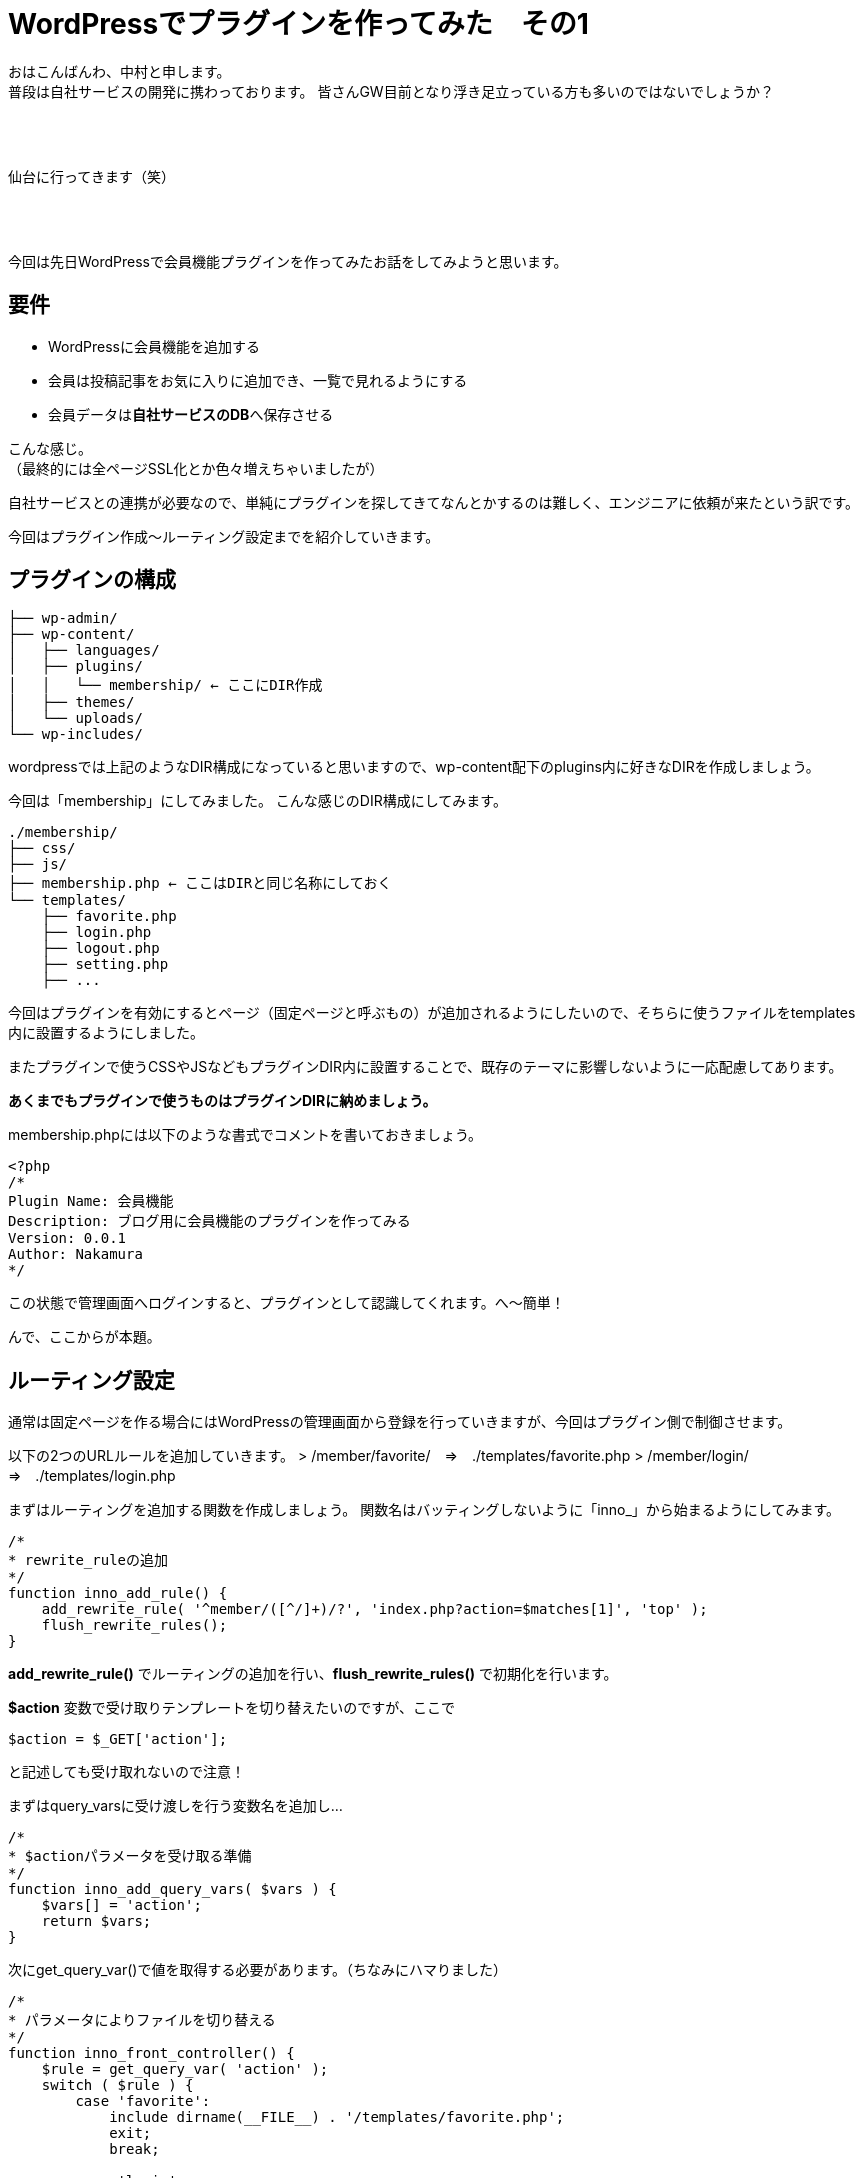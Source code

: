 = WordPressでプラグインを作ってみた　その1
:published_at: 2016-04-28
:hp-alt-title: 
:hp-tags: FirstPost,WordPress,Plugin,Nakamura

おはこんばんわ、中村と申します。 +
普段は自社サービスの開発に携わっております。
皆さんGW目前となり浮き足立っている方も多いのではないでしょうか？ +
 +
 +
 +


仙台に行ってきます（笑） +
 +
 +
 +


今回は先日WordPressで会員機能プラグインを作ってみたお話をしてみようと思います。


== 要件

 - WordPressに会員機能を追加する
 - 会員は投稿記事をお気に入りに追加でき、一覧で見れるようにする
 - 会員データは**自社サービスのDB**へ保存させる

こんな感じ。 +
（最終的には全ページSSL化とか色々増えちゃいましたが）

自社サービスとの連携が必要なので、単純にプラグインを探してきてなんとかするのは難しく、エンジニアに依頼が来たという訳です。 +

今回はプラグイン作成〜ルーティング設定までを紹介していきます。



== プラグインの構成
```
├── wp-admin/
├── wp-content/
│   ├── languages/
│   ├── plugins/
│   │   └── membership/ ← ここにDIR作成
│   ├── themes/
│   └── uploads/
└── wp-includes/
```

wordpressでは上記のようなDIR構成になっていると思いますので、wp-content配下のplugins内に好きなDIRを作成しましょう。

今回は「membership」にしてみました。
こんな感じのDIR構成にしてみます。

```
./membership/
├── css/
├── js/
├── membership.php ← ここはDIRと同じ名称にしておく
└── templates/
    ├── favorite.php
    ├── login.php
    ├── logout.php
    ├── setting.php
    ├── ...
```

今回はプラグインを有効にするとページ（固定ページと呼ぶもの）が追加されるようにしたいので、そちらに使うファイルをtemplates内に設置するようにしました。

またプラグインで使うCSSやJSなどもプラグインDIR内に設置することで、既存のテーマに影響しないように一応配慮してあります。

**あくまでもプラグインで使うものはプラグインDIRに納めましょう。**

membership.phpには以下のような書式でコメントを書いておきましょう。


[source, php]
----
<?php
/*
Plugin Name: 会員機能
Description: ブログ用に会員機能のプラグインを作ってみる
Version: 0.0.1
Author: Nakamura
*/
----
この状態で管理画面へログインすると、プラグインとして認識してくれます。へ〜簡単！




んで、ここからが本題。

== ルーティング設定

通常は固定ページを作る場合にはWordPressの管理画面から登録を行っていきますが、今回はプラグイン側で制御させます。

以下の2つのURLルールを追加していきます。
> /member/favorite/　⇒　./templates/favorite.php
> /member/login/　⇒　./templates/login.php

まずはルーティングを追加する関数を作成しましょう。
関数名はバッティングしないように「inno_」から始まるようにしてみます。


[source, php]
----
/*
* rewrite_ruleの追加
*/
function inno_add_rule() {
    add_rewrite_rule( '^member/([^/]+)/?', 'index.php?action=$matches[1]', 'top' );
    flush_rewrite_rules();
}
----

**add_rewrite_rule()** でルーティングの追加を行い、**flush_rewrite_rules()** で初期化を行います。


**$action** 変数で受け取りテンプレートを切り替えたいのですが、ここで


[source, php]
----
$action = $_GET['action'];
----


と記述しても受け取れないので注意！

まずはquery_varsに受け渡しを行う変数名を追加し…



[source, php]
----
/*
* $actionパラメータを受け取る準備
*/
function inno_add_query_vars( $vars ) {
    $vars[] = 'action';
    return $vars;
}
----


次にget_query_var()で値を取得する必要があります。（ちなみにハマりました）


[source, php]
----
/*
* パラメータによりファイルを切り替える
*/
function inno_front_controller() {
    $rule = get_query_var( 'action' );
    switch ( $rule ) {
        case 'favorite':
            include dirname(__FILE__) . '/templates/favorite.php';
            exit;
            break;

        case 'login':
            include dirname(__FILE__) . '/templates/login.php';
            exit;
            break;
    }
}
----


後はURLを判定し、条件に合えばファイルをincludeして終了させます。

== 実行タイミング

これらの関数を必要なタイミングで実行するようにします。

とくに**flush_rewrite_rules()** はルーティングの初期化を行うために処理に時間がかかるそうなので、プラグインが有効になったタイミングで1度だけ実行されるようにしておきます。

```
//必要な情報の受け渡しが出来るようquery_varsを追加
add_action( 'query_vars', 'inno_add_query_vars' );

//プラグイン側から特定のURLでアクセスできるように設定を追加
add_action( 'template_redirect', 'inno_front_controller' );

//プラグインを有効化した場合にURLルールを追加
register_activation_hook( __FILE__, 'inno_add_rule' );
```
== まとめ

とりあえずここまでのコードをまとめておきます。


[source, php]
----
<?php
/*
Plugin Name: 会員機能
Description: ブログ用に会員機能のプラグインを作ってみる
Version: 0.0.1
Author: Nakamura
*/

//必要な情報の受け渡しが出来るようquery_varsを追加
add_action( 'query_vars', 'inno_add_query_vars' );

//プラグイン側から固定ページを作成したので、特定のURLでアクセスできるように設定を追加
add_action( 'template_redirect', 'inno_front_controller' );

//プラグインを有効化した場合にURLルールを追加
register_activation_hook( __FILE__, 'inno_add_rule' );


/*
* rewrite_ruleの追加
*/
function inno_add_rule() {
    add_rewrite_rule( '^member/([^/]+)/?', 'index.php?action=$matches[1]', 'top' );
    flush_rewrite_rules();
}

/*
* $actionパラメータを受け取る準備
*/
function inno_add_query_vars( $vars ) {
    $vars[] = 'action';
    return $vars;
}

/*
* パラメータによりファイルを切り替える
*/
function inno_front_controller() {
    $rule = get_query_var( 'action' );
    switch ( $rule ) {
        case 'favorite':
            include dirname(__FILE__) . '/templates/favorite.php';
            exit;
            break;

        case 'login':
            include dirname(__FILE__) . '/templates/login.php';
            exit;
            break;
    }
}
----

templates配下のファイルには通常のテーマファイルなどと同じように記述すれば、固定ページを作成できます。

今回はここまで！

=== 次回は

今回はあえてclassなど作らず、デザイナーの方々でも分かりやすいようにしてみました。 +
そのため他の関数名と被らないように「inno_」を接頭語としてつけましたが、次回はこちらをclass化させていこうと思います。

普段はPHPをあまり触らないデザイナーなどにも是非挑戦していただきたいなと。

こちらからは以上です！



